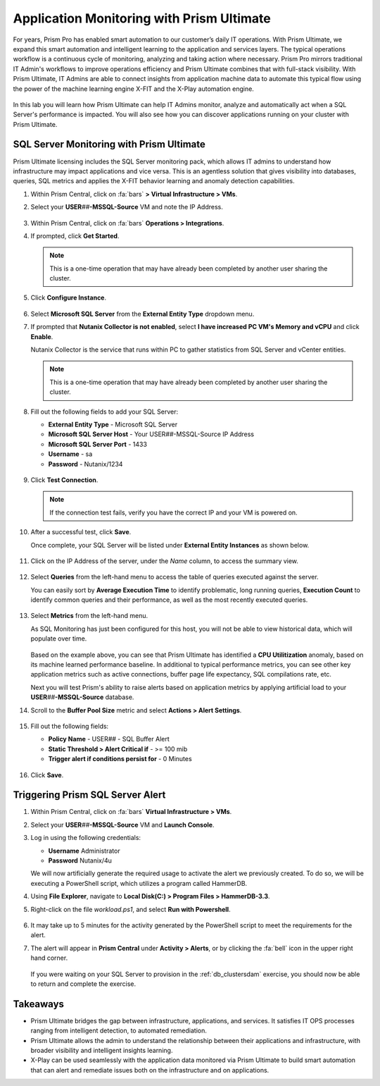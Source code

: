 .. _dbs_sqlmonitoring:

------------------------------------------
Application Monitoring with Prism Ultimate
------------------------------------------

For years, Prism Pro has enabled smart automation to our customer’s daily IT operations. With Prism Ultimate, we expand this smart automation and intelligent learning to the application and services layers. The typical operations workflow is a continuous cycle of monitoring, analyzing and taking action where necessary. Prism Pro mirrors traditional IT Admin's workflows to improve operations efficiency and Prism Ultimate combines that with full-stack visibility. With Prism Ultimate, IT Admins are able to connect insights from application machine data to automate this typical flow using the power of the machine learning engine X-FIT and the X-Play automation engine.

   .. figure:: images/1.png

In this lab you will learn how Prism Ultimate can help IT Admins monitor, analyze and automatically act when a SQL Server's performance is impacted. You will also see how you can discover applications running on your cluster with Prism Ultimate.

SQL Server Monitoring with Prism Ultimate
+++++++++++++++++++++++++++++++++++++++++

Prism Ultimate licensing includes the SQL Server monitoring pack, which allows IT admins to understand how infrastructure may impact applications and vice versa. This is an agentless solution that gives visibility into databases, queries, SQL metrics and applies the X-FIT behavior learning and anomaly detection capabilities.

#. Within Prism Central, click on :fa:`bars` **> Virtual Infrastructure > VMs**.

#. Select your **USER**\ *##*\ **-MSSQL-Source** VM and note the IP Address.

   .. figure:: images/3.png

#. Within Prism Central, click on :fa:`bars` **Operations > Integrations**.

#. If prompted, click **Get Started**.

   .. note::

      This is a one-time operation that may have already been completed by another user sharing the cluster.

#. Click **Configure Instance**.

   .. figure:: images/4.png

#. Select **Microsoft SQL Server** from the **External Entity Type** dropdown menu.

#. If prompted that **Nutanix Collector is not enabled**, select **I have increased PC VM's Memory and vCPU** and click **Enable**.

   Nutanix Collector is the service that runs within PC to gather statistics from SQL Server and vCenter entities.

   .. figure:: images/16.png

   .. note::

      This is a one-time operation that may have already been completed by another user sharing the cluster.

#. Fill out the following fields to add your SQL Server:

   - **External Entity Type** - Microsoft SQL Server
   - **Microsoft SQL Server Host** - Your USER\ *##*\ -MSSQL-Source IP Address
   - **Microsoft SQL Server Port** - 1433
   - **Username** - sa
   - **Password** - Nutanix/1234

   .. figure:: images/5.png

#. Click **Test Connection**.

   .. note::

      If the connection test fails, verify you have the correct IP and your VM is powered on.

#. After a successful test, click **Save**.

   Once complete, your SQL Server will be listed under **External Entity Instances** as shown below.

   .. figure:: images/6.png

#. Click on the IP Address of the server, under the *Name* column, to access the summary view.

   .. figure:: images/7.png

#. Select **Queries** from the left-hand menu to access the table of queries executed against the server.

   You can easily sort by **Average Execution Time** to identify problematic, long running queries, **Execution Count** to identify common queries and their performance, as well as the most recently executed queries.

   .. figure:: images/8.png

#. Select **Metrics** from the left-hand menu.

   As SQL Monitoring has just been configured for this host, you will not be able to view historical data, which will populate over time.

   .. figure:: images/9.png

   Based on the example above, you can see that Prism Ultimate has identified a **CPU Utilitization** anomaly, based on its machine learned performance baseline. In additional to typical performance metrics, you can see other key application metrics such as active connections, buffer page life expectancy, SQL compilations rate, etc.

   Next you will test Prism's ability to raise alerts based on application metrics by applying artificial load to your **USER**\ *##*\ **-MSSQL-Source** database.

#. Scroll to the **Buffer Pool Size** metric and select **Actions > Alert Settings**.

   .. figure:: images/11.png

#. Fill out the following fields:

   - **Policy Name** - USER\ *##* - SQL Buffer Alert
   - **Static Threshold > Alert Critical if** - >= 100 mib
   - **Trigger alert if conditions persist for** - 0 Minutes

   .. figure:: images/12.png

#. Click **Save**.

Triggering Prism SQL Server Alert
+++++++++++++++++++++++++++++++++

#. Within Prism Central, click on :fa:`bars` **Virtual Infrastructure > VMs**.

#. Select your **USER**\ *##*\ **-MSSQL-Source** VM and **Launch Console**.

#. Log in using the following credentials:

   - **Username** Administrator
   - **Password** Nutanix/4u

   We will now artificially generate the required usage to activate the alert we previously created. To do so, we will be executing a PowerShell script, which utilizes a program called HammerDB.

#. Using **File Explorer**, navigate to **Local Disk(C:) > Program Files > HammerDB-3.3**.

#. Right-click on the file *workload.ps1*, and select **Run with Powershell**.

      .. figure:: images/13.png

#. It may take up to 5 minutes for the activity generated by the PowerShell script to meet the requirements for the alert.

#. The alert will appear in **Prism Central** under **Activity > Alerts**, or by clicking the :fa:`bell` icon in the upper right hand corner.

      .. figure:: images/15.png

   If you were waiting on your SQL Server to provision in the :ref:`db_clustersdam` exercise, you should now be able to return and complete the exercise.

Takeaways
+++++++++

- Prism Ultimate bridges the gap between infrastructure, applications, and services. It satisfies IT OPS processes ranging from intelligent detection, to automated remediation.

- Prism Ultimate allows the admin to understand the relationship between their applications and infrastructure, with broader visibility and intelligent insights learning.

- X-Play can be used seamlessly with the application data monitored via Prism Ultimate to build smart automation that can alert and remediate issues both on the infrastructure and on applications.
